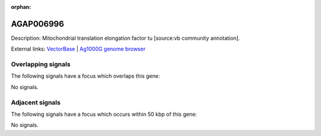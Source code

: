 :orphan:

AGAP006996
=============





Description: Mitochondrial translation elongation factor tu [source:vb community annotation].

External links:
`VectorBase <https://www.vectorbase.org/Anopheles_gambiae/Gene/Summary?g=AGAP006996>`_ |
`Ag1000G genome browser <https://www.malariagen.net/apps/ag1000g/phase1-AR3/index.html?genome_region=2L:40536371-40538248#genomebrowser>`_

Overlapping signals
-------------------

The following signals have a focus which overlaps this gene:



No signals.



Adjacent signals
----------------

The following signals have a focus which occurs within 50 kbp of this gene:



No signals.


